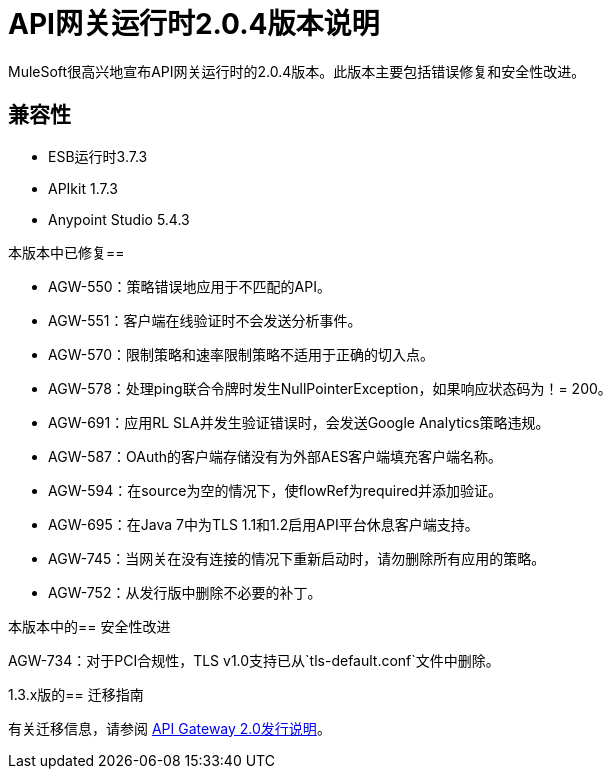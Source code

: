 =  API网关运行时2.0.4版本说明
:keywords: api gateway, connector, release notes

MuleSoft很高兴地宣布API网关运行时的2.0.4版本。此版本主要包括错误修复和安全性改进。

== 兼容性

*  ESB运行时3.7.3
*  APIkit 1.7.3
*  Anypoint Studio 5.4.3

本版本中已修复== 

*  AGW-550：策略错误地应用于不匹配的API。
*  AGW-551：客户端在线验证时不会发送分析事件。
*  AGW-570：限制策略和速率限制策略不适用于正确的切入点。
*  AGW-578：处理ping联合令牌时发生NullPointerException，如果响应状态码为！= 200。
*  AGW-691：应用RL SLA并发生验证错误时，会发送Google Analytics策略违规。
*  AGW-587：OAuth的客户端存储没有为外部AES客户端填充客户端名称。
*  AGW-594：在source为空的情况下，使flowRef为required并添加验证。
*  AGW-695：在Java 7中为TLS 1.1和1.2启用API平台休息客户端支持。
*  AGW-745：当网关在没有连接的情况下重新启动时，请勿删除所有应用的策略。
*  AGW-752：从发行版中删除不必要的补丁。

本版本中的== 安全性改进

AGW-734：对于PCI合规性，TLS v1.0支持已从`tls-default.conf`文件中删除。

1.3.x版的== 迁移指南

有关迁移信息，请参阅 link:https://docs.mulesoft.com/release-notes/api-gateway-2.0-release-notes[API Gateway 2.0发行说明]。
